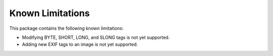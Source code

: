 #################
Known Limitations
#################

This package contains the following known limitations:

- Modifying BYTE, SHORT, LONG, and SLONG tags is not yet supported.
- Adding new EXIF tags to an image is not yet supported.
